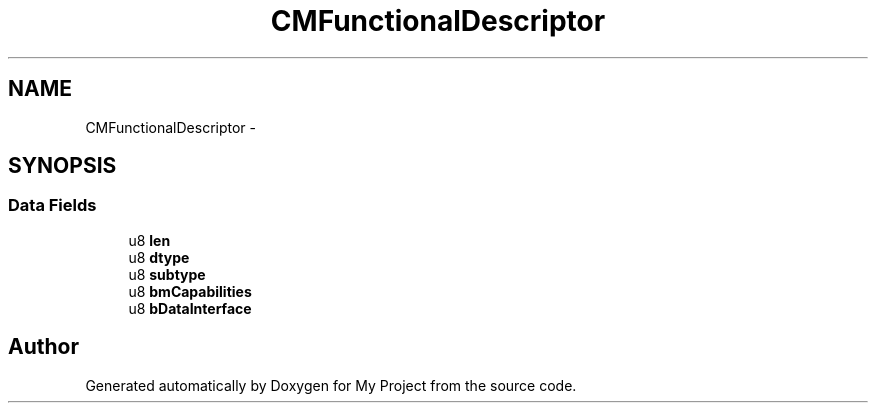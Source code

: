 .TH "CMFunctionalDescriptor" 3 "Sun Mar 2 2014" "My Project" \" -*- nroff -*-
.ad l
.nh
.SH NAME
CMFunctionalDescriptor \- 
.SH SYNOPSIS
.br
.PP
.SS "Data Fields"

.in +1c
.ti -1c
.RI "u8 \fBlen\fP"
.br
.ti -1c
.RI "u8 \fBdtype\fP"
.br
.ti -1c
.RI "u8 \fBsubtype\fP"
.br
.ti -1c
.RI "u8 \fBbmCapabilities\fP"
.br
.ti -1c
.RI "u8 \fBbDataInterface\fP"
.br
.in -1c

.SH "Author"
.PP 
Generated automatically by Doxygen for My Project from the source code\&.
